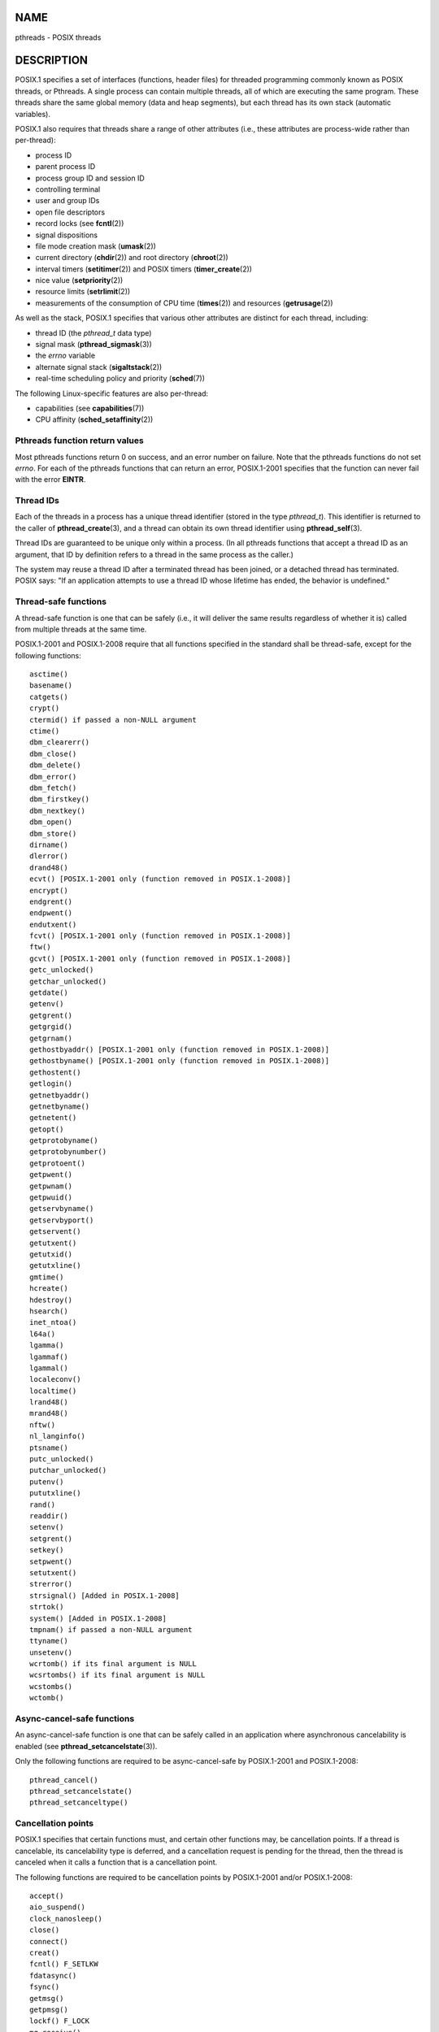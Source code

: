 NAME
====

pthreads - POSIX threads

DESCRIPTION
===========

POSIX.1 specifies a set of interfaces (functions, header files) for
threaded programming commonly known as POSIX threads, or Pthreads. A
single process can contain multiple threads, all of which are executing
the same program. These threads share the same global memory (data and
heap segments), but each thread has its own stack (automatic variables).

POSIX.1 also requires that threads share a range of other attributes
(i.e., these attributes are process-wide rather than per-thread):

-  process ID

-  parent process ID

-  process group ID and session ID

-  controlling terminal

-  user and group IDs

-  open file descriptors

-  record locks (see **fcntl**\ (2))

-  signal dispositions

-  file mode creation mask (**umask**\ (2))

-  current directory (**chdir**\ (2)) and root directory
   (**chroot**\ (2))

-  interval timers (**setitimer**\ (2)) and POSIX timers
   (**timer_create**\ (2))

-  nice value (**setpriority**\ (2))

-  resource limits (**setrlimit**\ (2))

-  measurements of the consumption of CPU time (**times**\ (2)) and
   resources (**getrusage**\ (2))

As well as the stack, POSIX.1 specifies that various other attributes
are distinct for each thread, including:

-  thread ID (the *pthread_t* data type)

-  signal mask (**pthread_sigmask**\ (3))

-  the *errno* variable

-  alternate signal stack (**sigaltstack**\ (2))

-  real-time scheduling policy and priority (**sched**\ (7))

The following Linux-specific features are also per-thread:

-  capabilities (see **capabilities**\ (7))

-  CPU affinity (**sched_setaffinity**\ (2))

Pthreads function return values
-------------------------------

Most pthreads functions return 0 on success, and an error number on
failure. Note that the pthreads functions do not set *errno*. For each
of the pthreads functions that can return an error, POSIX.1-2001
specifies that the function can never fail with the error **EINTR**.

Thread IDs
----------

Each of the threads in a process has a unique thread identifier (stored
in the type *pthread_t*). This identifier is returned to the caller of
**pthread_create**\ (3), and a thread can obtain its own thread
identifier using **pthread_self**\ (3).

Thread IDs are guaranteed to be unique only within a process. (In all
pthreads functions that accept a thread ID as an argument, that ID by
definition refers to a thread in the same process as the caller.)

The system may reuse a thread ID after a terminated thread has been
joined, or a detached thread has terminated. POSIX says: "If an
application attempts to use a thread ID whose lifetime has ended, the
behavior is undefined."

Thread-safe functions
---------------------

A thread-safe function is one that can be safely (i.e., it will deliver
the same results regardless of whether it is) called from multiple
threads at the same time.

POSIX.1-2001 and POSIX.1-2008 require that all functions specified in
the standard shall be thread-safe, except for the following functions:

::

   asctime()
   basename()
   catgets()
   crypt()
   ctermid() if passed a non-NULL argument
   ctime()
   dbm_clearerr()
   dbm_close()
   dbm_delete()
   dbm_error()
   dbm_fetch()
   dbm_firstkey()
   dbm_nextkey()
   dbm_open()
   dbm_store()
   dirname()
   dlerror()
   drand48()
   ecvt() [POSIX.1-2001 only (function removed in POSIX.1-2008)]
   encrypt()
   endgrent()
   endpwent()
   endutxent()
   fcvt() [POSIX.1-2001 only (function removed in POSIX.1-2008)]
   ftw()
   gcvt() [POSIX.1-2001 only (function removed in POSIX.1-2008)]
   getc_unlocked()
   getchar_unlocked()
   getdate()
   getenv()
   getgrent()
   getgrgid()
   getgrnam()
   gethostbyaddr() [POSIX.1-2001 only (function removed in POSIX.1-2008)]
   gethostbyname() [POSIX.1-2001 only (function removed in POSIX.1-2008)]
   gethostent()
   getlogin()
   getnetbyaddr()
   getnetbyname()
   getnetent()
   getopt()
   getprotobyname()
   getprotobynumber()
   getprotoent()
   getpwent()
   getpwnam()
   getpwuid()
   getservbyname()
   getservbyport()
   getservent()
   getutxent()
   getutxid()
   getutxline()
   gmtime()
   hcreate()
   hdestroy()
   hsearch()
   inet_ntoa()
   l64a()
   lgamma()
   lgammaf()
   lgammal()
   localeconv()
   localtime()
   lrand48()
   mrand48()
   nftw()
   nl_langinfo()
   ptsname()
   putc_unlocked()
   putchar_unlocked()
   putenv()
   pututxline()
   rand()
   readdir()
   setenv()
   setgrent()
   setkey()
   setpwent()
   setutxent()
   strerror()
   strsignal() [Added in POSIX.1-2008]
   strtok()
   system() [Added in POSIX.1-2008]
   tmpnam() if passed a non-NULL argument
   ttyname()
   unsetenv()
   wcrtomb() if its final argument is NULL
   wcsrtombs() if its final argument is NULL
   wcstombs()
   wctomb()

Async-cancel-safe functions
---------------------------

An async-cancel-safe function is one that can be safely called in an
application where asynchronous cancelability is enabled (see
**pthread_setcancelstate**\ (3)).

Only the following functions are required to be async-cancel-safe by
POSIX.1-2001 and POSIX.1-2008:

::

   pthread_cancel()
   pthread_setcancelstate()
   pthread_setcanceltype()

Cancellation points
-------------------

POSIX.1 specifies that certain functions must, and certain other
functions may, be cancellation points. If a thread is cancelable, its
cancelability type is deferred, and a cancellation request is pending
for the thread, then the thread is canceled when it calls a function
that is a cancellation point.

The following functions are required to be cancellation points by
POSIX.1-2001 and/or POSIX.1-2008:

::

   accept()
   aio_suspend()
   clock_nanosleep()
   close()
   connect()
   creat()
   fcntl() F_SETLKW
   fdatasync()
   fsync()
   getmsg()
   getpmsg()
   lockf() F_LOCK
   mq_receive()
   mq_send()
   mq_timedreceive()
   mq_timedsend()
   msgrcv()
   msgsnd()
   msync()
   nanosleep()
   open()
   openat() [Added in POSIX.1-2008]
   pause()
   poll()
   pread()
   pselect()
   pthread_cond_timedwait()
   pthread_cond_wait()
   pthread_join()
   pthread_testcancel()
   putmsg()
   putpmsg()
   pwrite()
   read()
   readv()
   recv()
   recvfrom()
   recvmsg()
   select()
   sem_timedwait()
   sem_wait()
   send()
   sendmsg()
   sendto()
   sigpause() [POSIX.1-2001 only (moves to "may" list in POSIX.1-2008)]
   sigsuspend()
   sigtimedwait()
   sigwait()
   sigwaitinfo()
   sleep()
   system()
   tcdrain()
   usleep() [POSIX.1-2001 only (function removed in POSIX.1-2008)]
   wait()
   waitid()
   waitpid()
   write()
   writev()

The following functions may be cancellation points according to
POSIX.1-2001 and/or POSIX.1-2008:

::

   access()
   asctime()
   asctime_r()
   catclose()
   catgets()
   catopen()
   chmod() [Added in POSIX.1-2008]
   chown() [Added in POSIX.1-2008]
   closedir()
   closelog()
   ctermid()
   ctime()
   ctime_r()
   dbm_close()
   dbm_delete()
   dbm_fetch()
   dbm_nextkey()
   dbm_open()
   dbm_store()
   dlclose()
   dlopen()
   dprintf() [Added in POSIX.1-2008]
   endgrent()
   endhostent()
   endnetent()
   endprotoent()
   endpwent()
   endservent()
   endutxent()
   faccessat() [Added in POSIX.1-2008]
   fchmod() [Added in POSIX.1-2008]
   fchmodat() [Added in POSIX.1-2008]
   fchown() [Added in POSIX.1-2008]
   fchownat() [Added in POSIX.1-2008]
   fclose()
   fcntl() (for any value of cmd argument)
   fflush()
   fgetc()
   fgetpos()
   fgets()
   fgetwc()
   fgetws()
   fmtmsg()
   fopen()
   fpathconf()
   fprintf()
   fputc()
   fputs()
   fputwc()
   fputws()
   fread()
   freopen()
   fscanf()
   fseek()
   fseeko()
   fsetpos()
   fstat()
   fstatat() [Added in POSIX.1-2008]
   ftell()
   ftello()
   ftw()
   futimens() [Added in POSIX.1-2008]
   fwprintf()
   fwrite()
   fwscanf()
   getaddrinfo()
   getc()
   getc_unlocked()
   getchar()
   getchar_unlocked()
   getcwd()
   getdate()
   getdelim() [Added in POSIX.1-2008]
   getgrent()
   getgrgid()
   getgrgid_r()
   getgrnam()
   getgrnam_r()
   gethostbyaddr() [SUSv3 only (function removed in POSIX.1-2008)]
   gethostbyname() [SUSv3 only (function removed in POSIX.1-2008)]
   gethostent()
   gethostid()
   gethostname()
   getline() [Added in POSIX.1-2008]
   getlogin()
   getlogin_r()
   getnameinfo()
   getnetbyaddr()
   getnetbyname()
   getnetent()
   getopt() (if opterr is nonzero)
   getprotobyname()
   getprotobynumber()
   getprotoent()
   getpwent()
   getpwnam()
   getpwnam_r()
   getpwuid()
   getpwuid_r()
   gets()
   getservbyname()
   getservbyport()
   getservent()
   getutxent()
   getutxid()
   getutxline()
   getwc()
   getwchar()
   getwd() [SUSv3 only (function removed in POSIX.1-2008)]
   glob()
   iconv_close()
   iconv_open()
   ioctl()
   link()
   linkat() [Added in POSIX.1-2008]
   lio_listio() [Added in POSIX.1-2008]
   localtime()
   localtime_r()
   lockf() [Added in POSIX.1-2008]
   lseek()
   lstat()
   mkdir() [Added in POSIX.1-2008]
   mkdirat() [Added in POSIX.1-2008]
   mkdtemp() [Added in POSIX.1-2008]
   mkfifo() [Added in POSIX.1-2008]
   mkfifoat() [Added in POSIX.1-2008]
   mknod() [Added in POSIX.1-2008]
   mknodat() [Added in POSIX.1-2008]
   mkstemp()
   mktime()
   nftw()
   opendir()
   openlog()
   pathconf()
   pclose()
   perror()
   popen()
   posix_fadvise()
   posix_fallocate()
   posix_madvise()
   posix_openpt()
   posix_spawn()
   posix_spawnp()
   posix_trace_clear()
   posix_trace_close()
   posix_trace_create()
   posix_trace_create_withlog()
   posix_trace_eventtypelist_getnext_id()
   posix_trace_eventtypelist_rewind()
   posix_trace_flush()
   posix_trace_get_attr()
   posix_trace_get_filter()
   posix_trace_get_status()
   posix_trace_getnext_event()
   posix_trace_open()
   posix_trace_rewind()
   posix_trace_set_filter()
   posix_trace_shutdown()
   posix_trace_timedgetnext_event()
   posix_typed_mem_open()
   printf()
   psiginfo() [Added in POSIX.1-2008]
   psignal() [Added in POSIX.1-2008]
   pthread_rwlock_rdlock()
   pthread_rwlock_timedrdlock()
   pthread_rwlock_timedwrlock()
   pthread_rwlock_wrlock()
   putc()
   putc_unlocked()
   putchar()
   putchar_unlocked()
   puts()
   pututxline()
   putwc()
   putwchar()
   readdir()
   readdir_r()
   readlink() [Added in POSIX.1-2008]
   readlinkat() [Added in POSIX.1-2008]
   remove()
   rename()
   renameat() [Added in POSIX.1-2008]
   rewind()
   rewinddir()
   scandir() [Added in POSIX.1-2008]
   scanf()
   seekdir()
   semop()
   setgrent()
   sethostent()
   setnetent()
   setprotoent()
   setpwent()
   setservent()
   setutxent()
   sigpause() [Added in POSIX.1-2008]
   stat()
   strerror()
   strerror_r()
   strftime()
   symlink()
   symlinkat() [Added in POSIX.1-2008]
   sync()
   syslog()
   tmpfile()
   tmpnam()
   ttyname()
   ttyname_r()
   tzset()
   ungetc()
   ungetwc()
   unlink()
   unlinkat() [Added in POSIX.1-2008]
   utime() [Added in POSIX.1-2008]
   utimensat() [Added in POSIX.1-2008]
   utimes() [Added in POSIX.1-2008]
   vdprintf() [Added in POSIX.1-2008]
   vfprintf()
   vfwprintf()
   vprintf()
   vwprintf()
   wcsftime()
   wordexp()
   wprintf()
   wscanf()

An implementation may also mark other functions not specified in the
standard as cancellation points. In particular, an implementation is
likely to mark any nonstandard function that may block as a cancellation
point. (This includes most functions that can touch files.)

It should be noted that even if an application is not using asynchronous
cancellation, that calling a function from the above list from an
asynchronous signal handler may cause the equivalent of asynchronous
cancellation. The underlying user code may not expect asynchronous
cancellation and the state of the user data may become inconsistent.
Therefore signals should be used with caution when entering a region of
deferred cancellation.

Compiling on Linux
------------------

On Linux, programs that use the Pthreads API should be compiled using
*cc -pthread*.

Linux implementations of POSIX threads
--------------------------------------

Over time, two threading implementations have been provided by the GNU C
library on Linux:

**LinuxThreads**
   This is the original Pthreads implementation. Since glibc 2.4, this
   implementation is no longer supported.

**NPTL** (Native POSIX Threads Library)
   This is the modern Pthreads implementation. By comparison with
   LinuxThreads, NPTL provides closer conformance to the requirements of
   the POSIX.1 specification and better performance when creating large
   numbers of threads. NPTL is available since glibc 2.3.2, and requires
   features that are present in the Linux 2.6 kernel.

Both of these are so-called 1:1 implementations, meaning that each
thread maps to a kernel scheduling entity. Both threading
implementations employ the Linux **clone**\ (2) system call. In NPTL,
thread synchronization primitives (mutexes, thread joining, and so on)
are implemented using the Linux **futex**\ (2) system call.

LinuxThreads
------------

The notable features of this implementation are the following:

-  In addition to the main (initial) thread, and the threads that the
   program creates using **pthread_create**\ (3), the implementation
   creates a "manager" thread. This thread handles thread creation and
   termination. (Problems can result if this thread is inadvertently
   killed.)

-  Signals are used internally by the implementation. On Linux 2.2 and
   later, the first three real-time signals are used (see also
   **signal**\ (7)). On older Linux kernels, **SIGUSR1** and **SIGUSR2**
   are used. Applications must avoid the use of whichever set of signals
   is employed by the implementation.

-  Threads do not share process IDs. (In effect, LinuxThreads threads
   are implemented as processes which share more information than usual,
   but which do not share a common process ID.) LinuxThreads threads
   (including the manager thread) are visible as separate processes
   using **ps**\ (1).

The LinuxThreads implementation deviates from the POSIX.1 specification
in a number of ways, including the following:

-  Calls to **getpid**\ (2) return a different value in each thread.

-  Calls to **getppid**\ (2) in threads other than the main thread
   return the process ID of the manager thread; instead **getppid**\ (2)
   in these threads should return the same value as **getppid**\ (2) in
   the main thread.

-  When one thread creates a new child process using **fork**\ (2), any
   thread should be able to **wait**\ (2) on the child. However, the
   implementation allows only the thread that created the child to
   **wait**\ (2) on it.

-  When a thread calls **execve**\ (2), all other threads are terminated
   (as required by POSIX.1). However, the resulting process has the same
   PID as the thread that called **execve**\ (2): it should have the
   same PID as the main thread.

-  Threads do not share user and group IDs. This can cause complications
   with set-user-ID programs and can cause failures in Pthreads
   functions if an application changes its credentials using
   **seteuid**\ (2) or similar.

-  Threads do not share a common session ID and process group ID.

-  Threads do not share record locks created using **fcntl**\ (2).

-  The information returned by **times**\ (2) and **getrusage**\ (2) is
   per-thread rather than process-wide.

-  Threads do not share semaphore undo values (see **semop**\ (2)).

-  Threads do not share interval timers.

-  Threads do not share a common nice value.

-  POSIX.1 distinguishes the notions of signals that are directed to the
   process as a whole and signals that are directed to individual
   threads. According to POSIX.1, a process-directed signal (sent using
   **kill**\ (2), for example) should be handled by a single,
   arbitrarily selected thread within the process. LinuxThreads does not
   support the notion of process-directed signals: signals may be sent
   only to specific threads.

-  Threads have distinct alternate signal stack settings. However, a new
   thread's alternate signal stack settings are copied from the thread
   that created it, so that the threads initially share an alternate
   signal stack. (A new thread should start with no alternate signal
   stack defined. If two threads handle signals on their shared
   alternate signal stack at the same time, unpredictable program
   failures are likely to occur.)

NPTL
----

With NPTL, all of the threads in a process are placed in the same thread
group; all members of a thread group share the same PID. NPTL does not
employ a manager thread.

NPTL makes internal use of the first two real-time signals; these
signals cannot be used in applications. See **nptl**\ (7) for further
details.

NPTL still has at least one nonconformance with POSIX.1:

-  Threads do not share a common nice value.

Some NPTL nonconformances occur only with older kernels:

-  The information returned by **times**\ (2) and **getrusage**\ (2) is
   per-thread rather than process-wide (fixed in kernel 2.6.9).

-  Threads do not share resource limits (fixed in kernel 2.6.10).

-  Threads do not share interval timers (fixed in kernel 2.6.12).

-  Only the main thread is permitted to start a new session using
   **setsid**\ (2) (fixed in kernel 2.6.16).

-  Only the main thread is permitted to make the process into a process
   group leader using **setpgid**\ (2) (fixed in kernel 2.6.16).

-  Threads have distinct alternate signal stack settings. However, a new
   thread's alternate signal stack settings are copied from the thread
   that created it, so that the threads initially share an alternate
   signal stack (fixed in kernel 2.6.16).

Note the following further points about the NPTL implementation:

-  If the stack size soft resource limit (see the description of
   **RLIMIT_STACK** in **setrlimit**\ (2)) is set to a value other than
   *unlimited*, then this value defines the default stack size for new
   threads. To be effective, this limit must be set before the program
   is executed, perhaps using the *ulimit -s* shell built-in command
   (*limit stacksize* in the C shell).

Determining the threading implementation
----------------------------------------

Since glibc 2.3.2, the **getconf**\ (1) command can be used to determine
the system's threading implementation, for example:

::

   bash$ getconf GNU_LIBPTHREAD_VERSION
   NPTL 2.3.4

With older glibc versions, a command such as the following should be
sufficient to determine the default threading implementation:

::

   bash$ $( ldd /bin/ls | grep libc.so | awk '{print $3}' ) | \
                   egrep -i 'threads|nptl'
           Native POSIX Threads Library by Ulrich Drepper et al

Selecting the threading implementation: LD_ASSUME_KERNEL
--------------------------------------------------------

On systems with a glibc that supports both LinuxThreads and NPTL (i.e.,
glibc 2.3.\ *x*), the **LD_ASSUME_KERNEL** environment variable can be
used to override the dynamic linker's default choice of threading
implementation. This variable tells the dynamic linker to assume that it
is running on top of a particular kernel version. By specifying a kernel
version that does not provide the support required by NPTL, we can force
the use of LinuxThreads. (The most likely reason for doing this is to
run a (broken) application that depends on some nonconformant behavior
in LinuxThreads.) For example:

::

   bash$ $( LD_ASSUME_KERNEL=2.2.5 ldd /bin/ls | grep libc.so | \
                   awk '{print $3}' ) | egrep -i 'threads|nptl'
           linuxthreads-0.10 by Xavier Leroy

SEE ALSO
========

**clone**\ (2), **fork**\ (2), **futex**\ (2), **gettid**\ (2),
**proc**\ (5), **attributes**\ (7), **futex**\ (7), **nptl**\ (7),
**sigevent**\ (7), **signal**\ (7)

Various Pthreads manual pages, for example: **pthread_atfork**\ (3),
**pthread_attr_init**\ (3), **pthread_cancel**\ (3),
**pthread_cleanup_push**\ (3), **pthread_cond_signal**\ (3),
**pthread_cond_wait**\ (3), **pthread_create**\ (3),
**pthread_detach**\ (3), **pthread_equal**\ (3), **pthread_exit**\ (3),
**pthread_key_create**\ (3), **pthread_kill**\ (3),
**pthread_mutex_lock**\ (3), **pthread_mutex_unlock**\ (3),
**pthread_mutexattr_destroy**\ (3), **pthread_mutexattr_init**\ (3),
**pthread_once**\ (3), **pthread_spin_init**\ (3),
**pthread_spin_lock**\ (3), **pthread_rwlockattr_setkind_np**\ (3),
**pthread_setcancelstate**\ (3), **pthread_setcanceltype**\ (3),
**pthread_setspecific**\ (3), **pthread_sigmask**\ (3),
**pthread_sigqueue**\ (3), and **pthread_testcancel**\ (3)

